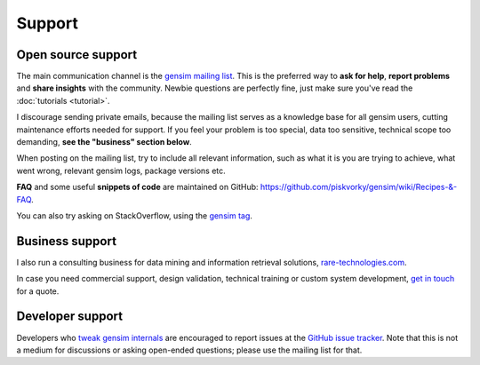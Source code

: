 .. _support:

=============
Support
=============

Open source support
--------------------

The main communication channel is the `gensim mailing list <https://groups.google.com/group/gensim>`_.
This is the preferred way to **ask for help**, **report problems** and **share insights** with the community. Newbie questions are perfectly fine, just make sure you've read the :doc:`tutorials <tutorial>`.

I discourage sending private emails, because the mailing list serves as a knowledge base for all gensim users, cutting maintenance efforts needed for support. If you feel your problem is too special, data too sensitive, technical scope too demanding, **see the "business" section below**.

When posting on the mailing list, try to include all relevant information, such as what it is you are trying to achieve, what went wrong, relevant gensim logs, package versions etc.

**FAQ** and some useful **snippets of code** are maintained on GitHub: https://github.com/piskvorky/gensim/wiki/Recipes-&-FAQ.

You can also try asking on StackOverflow, using the `gensim tag <http://stackoverflow.com/questions/tagged/gensim>`_.


Business support
------------------

I also run a consulting business for data mining and information retrieval solutions, `rare-technologies.com <http://rare-technologies.com>`_.

In case you need commercial support, design validation, technical training or custom system development, `get in touch <http://rare-technologies.com/contact>`_ for a quote.

Developer support
------------------

Developers who `tweak gensim internals <https://github.com/piskvorky/gensim/wiki/Developer-page>`_ are encouraged to report issues at the `GitHub issue tracker <https://github.com/piskvorky/gensim/issues>`_.
Note that this is not a medium for discussions or asking open-ended questions; please use the mailing list for that.
